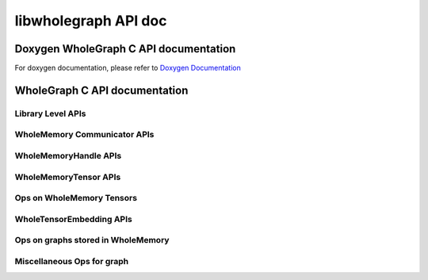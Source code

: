 =====================
libwholegraph API doc
=====================

Doxygen WholeGraph C API documentation
--------------------------------------
For doxygen documentation, please refer to `Doxygen Documentation <../../doxygen_docs/libwholegraph/html/index.html>`_

WholeGraph C API documentation
------------------------------

Library Level APIs
++++++++++++++++++

.. doxygenenum:: wholememory_error_code_t
    :project: libwholegraph
.. doxygenfunction:: wholememory_init
    :project: libwholegraph
.. doxygenfunction:: wholememory_finalize
    :project: libwholegraph
.. doxygenfunction:: fork_get_device_count
    :project: libwholegraph

WholeMemory Communicator APIs
+++++++++++++++++++++++++++++

.. doxygentypedef:: wholememory_comm_t
    :project: libwholegraph
.. doxygenstruct:: wholememory_unique_id_t
    :project: libwholegraph
.. doxygenfunction:: wholememory_create_unique_id
    :project: libwholegraph
.. doxygenfunction:: wholememory_create_communicator
    :project: libwholegraph
.. doxygenfunction:: wholememory_destroy_communicator
    :project: libwholegraph
.. doxygenfunction:: wholememory_communicator_get_rank
    :project: libwholegraph
.. doxygenfunction:: wholememory_communicator_get_size
    :project: libwholegraph
.. doxygenfunction:: wholememory_communicator_barrier
    :project: libwholegraph

WholeMemoryHandle APIs
++++++++++++++++++++++

.. doxygenenum:: wholememory_memory_type_t
    :project: libwholegraph
.. doxygenenum:: wholememory_memory_location_t
    :project: libwholegraph
.. doxygentypedef:: wholememory_handle_t
    :project: libwholegraph
.. doxygenstruct:: wholememory_gref_t
    :project: libwholegraph
.. doxygenfunction:: wholememory_malloc
    :project: libwholegraph
.. doxygenfunction:: wholememory_free
    :project: libwholegraph
.. doxygenfunction:: wholememory_get_communicator
    :project: libwholegraph
.. doxygenfunction:: wholememory_get_memory_type
    :project: libwholegraph
.. doxygenfunction:: wholememory_get_memory_location
    :project: libwholegraph
.. doxygenfunction:: wholememory_get_total_size
    :project: libwholegraph
.. doxygenfunction:: wholememory_get_data_granularity
    :project: libwholegraph
.. doxygenfunction:: wholememory_get_local_memory
    :project: libwholegraph
.. doxygenfunction:: wholememory_get_rank_memory
    :project: libwholegraph
.. doxygenfunction:: wholememory_get_global_pointer
    :project: libwholegraph
.. doxygenfunction:: wholememory_get_global_reference
    :project: libwholegraph
.. doxygenfunction:: wholememory_determine_partition_plan
    :project: libwholegraph
.. doxygenfunction:: wholememory_determine_entry_partition_plan
    :project: libwholegraph
.. doxygenfunction:: wholememory_get_partition_plan
    :project: libwholegraph
.. doxygenfunction:: wholememory_load_from_file
    :project: libwholegraph
.. doxygenfunction:: wholememory_store_to_file
    :project: libwholegraph

WholeMemoryTensor APIs
++++++++++++++++++++++

.. doxygenenum:: wholememory_dtype_t
    :project: libwholegraph
.. doxygenstruct:: wholememory_array_description_t
    :project: libwholegraph
.. doxygenstruct:: wholememory_matrix_description_t
    :project: libwholegraph
.. doxygenstruct:: wholememory_tensor_description_t
    :project: libwholegraph
.. doxygentypedef:: wholememory_tensor_t
    :project: libwholegraph
.. doxygenfunction:: wholememory_dtype_get_element_size
    :project: libwholegraph
.. doxygenfunction:: wholememory_dtype_is_floating_number
    :project: libwholegraph
.. doxygenfunction:: wholememory_dtype_is_integer_number
    :project: libwholegraph
.. doxygenfunction:: wholememory_create_array_desc
    :project: libwholegraph
.. doxygenfunction:: wholememory_create_matrix_desc
    :project: libwholegraph
.. doxygenfunction:: wholememory_initialize_tensor_desc
    :project: libwholegraph
.. doxygenfunction:: wholememory_copy_array_desc_to_matrix
    :project: libwholegraph
.. doxygenfunction:: wholememory_copy_array_desc_to_tensor
    :project: libwholegraph
.. doxygenfunction:: wholememory_copy_matrix_desc_to_tensor
    :project: libwholegraph
.. doxygenfunction:: wholememory_convert_tensor_desc_to_array
    :project: libwholegraph
.. doxygenfunction:: wholememory_convert_tensor_desc_to_matrix
    :project: libwholegraph
.. doxygenfunction:: wholememory_get_memory_element_count_from_array
    :project: libwholegraph
.. doxygenfunction:: wholememory_get_memory_size_from_array
    :project: libwholegraph
.. doxygenfunction:: wholememory_get_memory_element_count_from_matrix
    :project: libwholegraph
.. doxygenfunction:: wholememory_get_memory_size_from_matrix
    :project: libwholegraph
.. doxygenfunction:: wholememory_get_memory_element_count_from_tensor
    :project: libwholegraph
.. doxygenfunction:: wholememory_get_memory_size_from_tensor
    :project: libwholegraph
.. doxygenfunction:: wholememory_unsqueeze_tensor
    :project: libwholegraph
.. doxygenfunction:: wholememory_create_tensor
    :project: libwholegraph
.. doxygenfunction:: wholememory_destroy_tensor
    :project: libwholegraph
.. doxygenfunction:: wholememory_make_tensor_from_pointer
    :project: libwholegraph
.. doxygenfunction:: wholememory_make_tensor_from_handle
    :project: libwholegraph
.. doxygenfunction:: wholememory_tensor_has_handle
    :project: libwholegraph
.. doxygenfunction:: wholememory_tensor_get_memory_handle
    :project: libwholegraph
.. doxygenfunction:: wholememory_tensor_get_tensor_description
    :project: libwholegraph
.. doxygenfunction:: wholememory_tensor_get_global_reference
    :project: libwholegraph
.. doxygenfunction:: wholememory_tensor_map_local_tensor
    :project: libwholegraph
.. doxygenfunction:: wholememory_tensor_get_data_pointer
    :project: libwholegraph
.. doxygenfunction:: wholememory_tensor_get_entry_per_partition
    :project: libwholegraph
.. doxygenfunction:: wholememory_tensor_get_subtensor
    :project: libwholegraph
.. doxygenfunction:: wholememory_tensor_get_root
    :project: libwholegraph

Ops on WholeMemory Tensors
++++++++++++++++++++++++++

.. doxygenfunction:: wholememory_gather
    :project: libwholegraph
.. doxygenfunction:: wholememory_scatter
    :project: libwholegraph

WholeTensorEmbedding APIs
+++++++++++++++++++++++++

.. doxygentypedef:: wholememory_embedding_cache_policy_t
    :project: libwholegraph
.. doxygentypedef:: wholememory_embedding_optimizer_t
    :project: libwholegraph
.. doxygentypedef:: wholememory_embedding_t
    :project: libwholegraph
.. doxygenenum:: wholememory_access_type_t
    :project: libwholegraph
.. doxygenenum:: wholememory_optimizer_type_t
    :project: libwholegraph
.. doxygenfunction:: wholememory_create_embedding_optimizer
    :project: libwholegraph
.. doxygenfunction:: wholememory_optimizer_set_parameter
    :project: libwholegraph
.. doxygenfunction:: wholememory_destroy_embedding_optimizer
    :project: libwholegraph
.. doxygenfunction:: wholememory_create_embedding_cache_policy
    :project: libwholegraph
.. doxygenfunction:: wholememory_destroy_embedding_cache_policy
    :project: libwholegraph
.. doxygenfunction:: wholememory_create_embedding
    :project: libwholegraph
.. doxygenfunction:: wholememory_destroy_embedding
    :project: libwholegraph
.. doxygenfunction:: wholememory_embedding_get_embedding_tensor
    :project: libwholegraph
.. doxygenfunction:: wholememory_embedding_gather
    :project: libwholegraph
.. doxygenfunction:: wholememory_embedding_gather_gradient_apply
    :project: libwholegraph
.. doxygenfunction:: wholememory_embedding_get_optimizer_state_names
    :project: libwholegraph
.. doxygenfunction:: wholememory_embedding_get_optimizer_state
    :project: libwholegraph
.. doxygenfunction:: wholememory_embedding_writeback_cache
    :project: libwholegraph
.. doxygenfunction:: wholememory_embedding_drop_all_cache
    :project: libwholegraph

Ops on graphs stored in WholeMemory
+++++++++++++++++++++++++++++++++++

.. doxygenfunction:: wholegraph_csr_unweighted_sample_without_replacement
    :project: libwholegraph
.. doxygenfunction:: wholegraph_csr_weighted_sample_without_replacement
    :project: libwholegraph

Miscellaneous Ops for graph
+++++++++++++++++++++++++++

.. doxygenfunction:: graph_append_unique
    :project: libwholegraph
.. doxygenfunction:: csr_add_self_loop
    :project: libwholegraph
